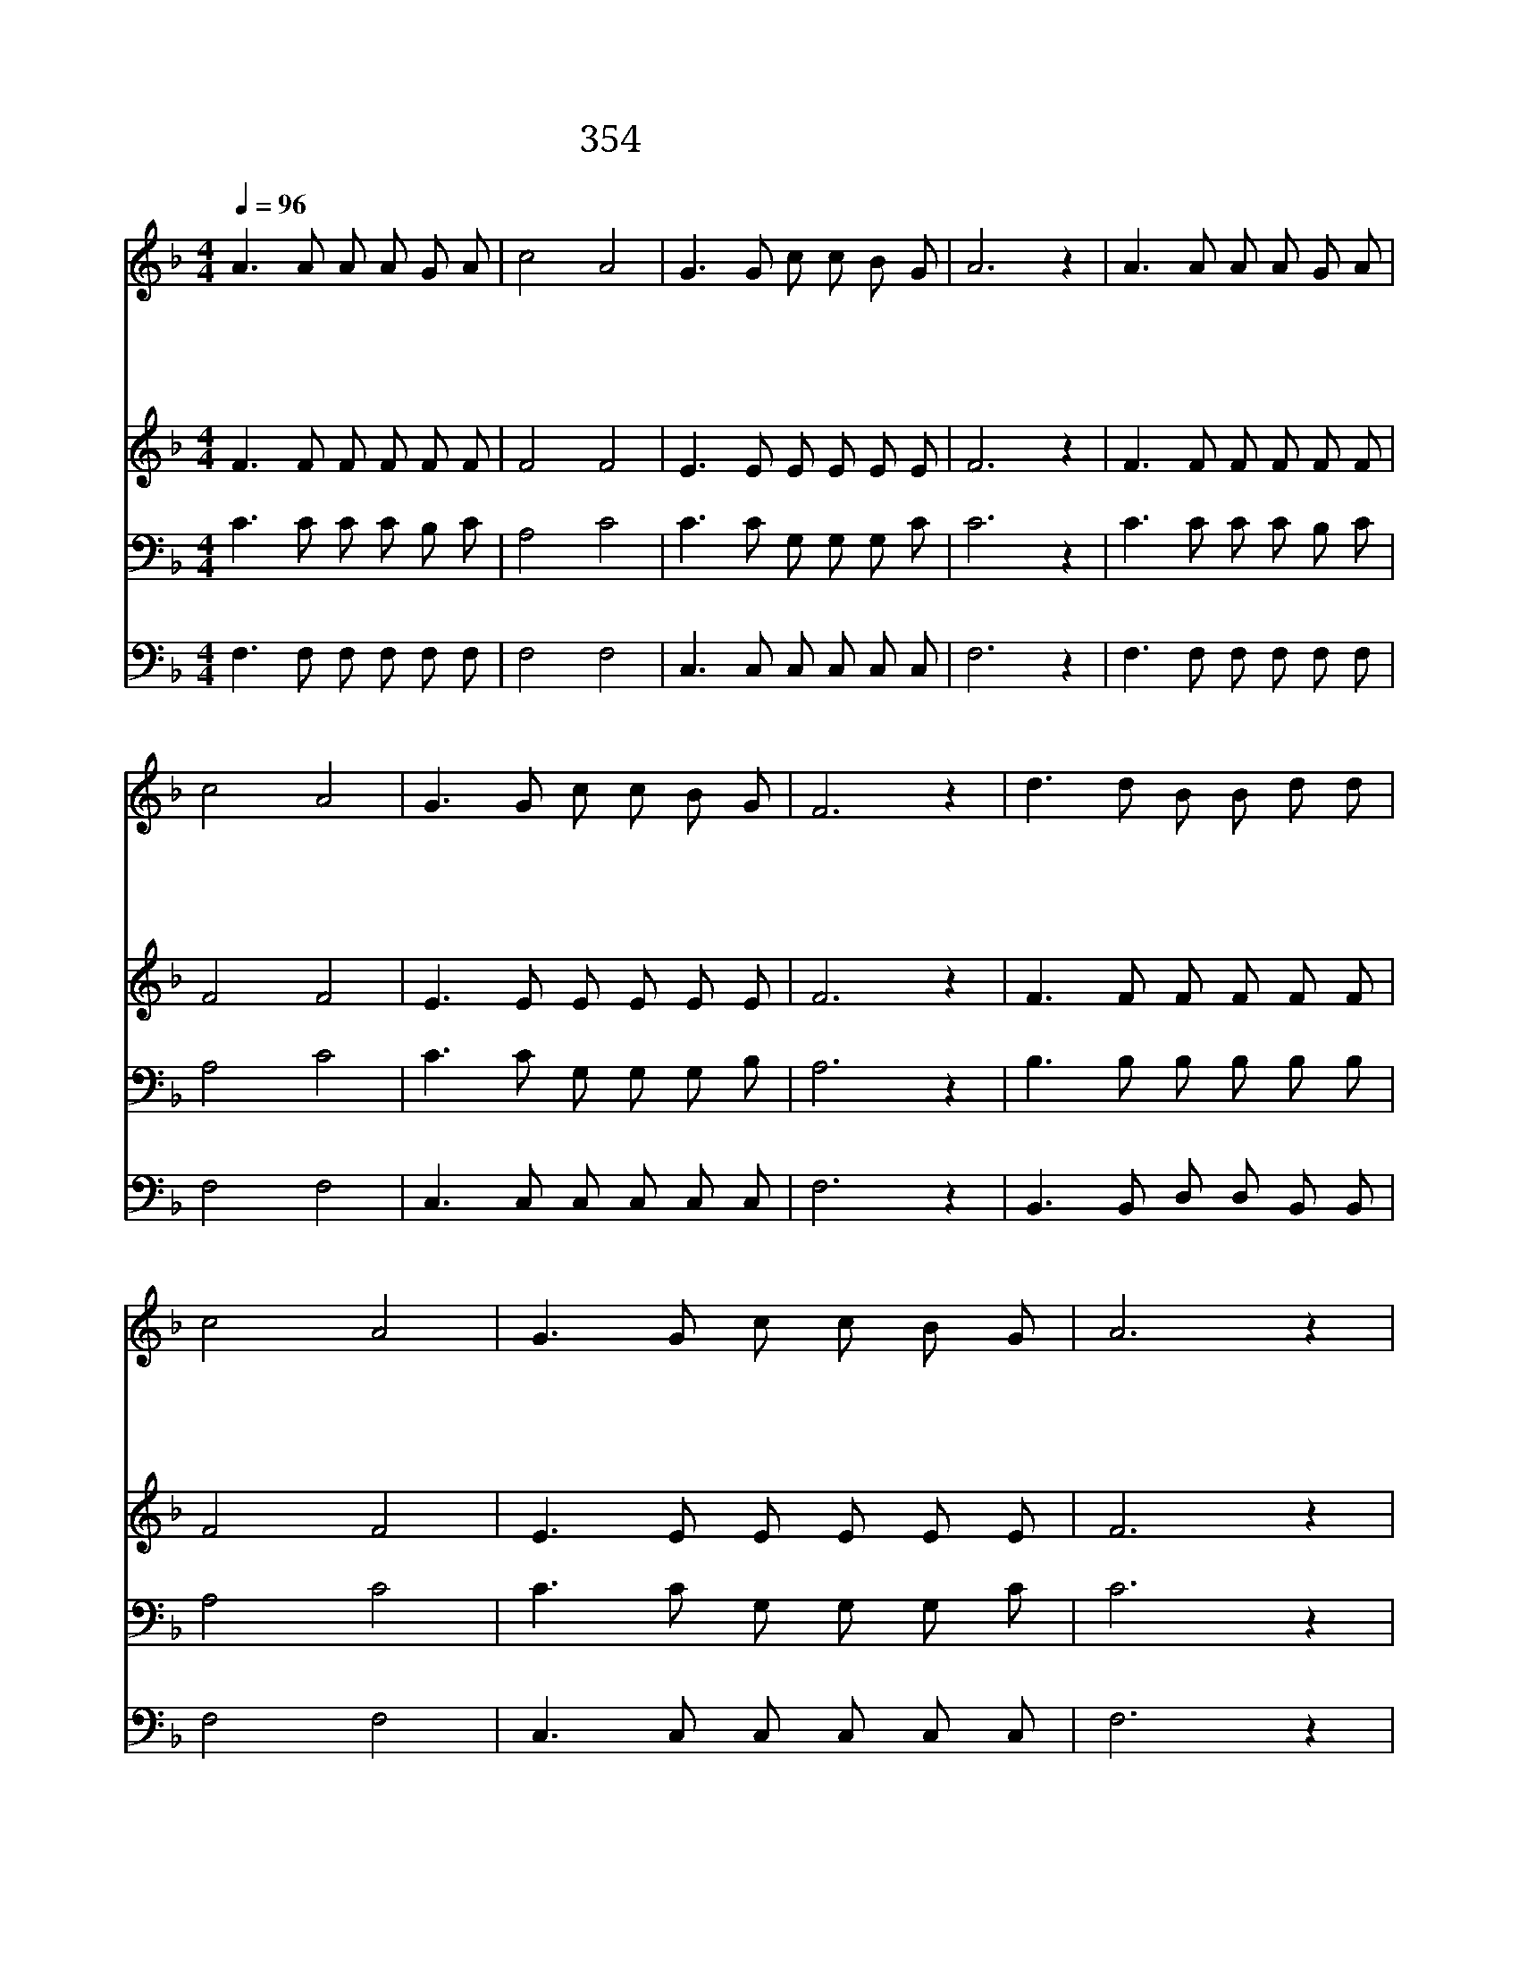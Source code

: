 X:215
T:354 내죄 속해 주신 주께
Z:D.M.James/Anonymous
Z:Copyright May 18th 2000 by 전도환
Z:All Rights Reserved
%%score 1 2 3 4
L:1/8
Q:1/4=96
M:4/4
I:linebreak $
K:F
V:1 treble
V:2 treble
V:3 bass
V:4 bass
V:1
 A3 A A A G A | c4 A4 | G3 G c c B G | A6 z2 | A3 A A A G A | c4 A4 | G3 G c c B G | F6 z2 | %8
w: 내 죄 속 해 주 신|주 께|힘 과 정 성 다 하|니|나 의 온 갖 언 행|심 사|주 를 위 한 것 일|세|
w: 나 의 손 과 발 을|드 려|주 의 명 령 행 하|고|오 직 주 만 바 라|보 며|주 만 찬 양 하 겠|네|
w: 내 가 주 를 바 라|보 니|나 의 영 혼 밝 아|져|십 자 가 를 지 신|주 만|항 상 바 라 봅 니|다|
w: 신 기 하 고 놀 랍|도 다|영 광 스 런 왕 의|왕|나 를 친 구 삼 아|주 사|편 히 쉬 게 하 시|네|
 d3 d B B d d | c4 A4 | G3 G c c B G | A6 z2 | d3 d B B d d | c4 A4 | G3 G c c B G | F6 z2 |] |] %17
w: 내 게 있 는 모 든|것 을|주 를 위 해 바 치|리|내 게 있 는 모 든|것 을|주 를 위 해 바 치|리||
w: 항 상 주 를 찬 송|하 며|주 께 바 치 오 리|다|항 상 주 를 찬 송|하 며|주 께 바 치 오 리|다||
w: 십 자 가 를 바 라|보 며|주 만 따 르 오 리|다|십 자 가 를 바 라|보 며|주 만 따 르 오 리|다||
w: 주 의 날 개 아 래|숨 어|영 원 안 식 얻 겠|네|주 의 날 개 아 래|숨 어|영 원 안 식 얻 겠|네||
V:2
 F3 F F F F F | F4 F4 | E3 E E E E E | F6 z2 | F3 F F F F F | F4 F4 | E3 E E E E E | F6 z2 | %8
 F3 F F F F F | F4 F4 | E3 E E E E E | F6 z2 | F3 F F F F F | F4 F4 | E3 E E E E E | F6 z2 |] |] %17
V:3
 C3 C C C B, C | A,4 C4 | C3 C G, G, G, C | C6 z2 | C3 C C C B, C | A,4 C4 | C3 C G, G, G, B, | %7
 A,6 z2 | B,3 B, B, B, B, B, | A,4 C4 | C3 C G, G, G, C | C6 z2 | B,3 B, B, B, B, B, | A,4 C4 | %14
 C3 C G, G, G, B, | A,6 z2 |] |] %17
V:4
 F,3 F, F, F, F, F, | F,4 F,4 | C,3 C, C, C, C, C, | F,6 z2 | F,3 F, F, F, F, F, | F,4 F,4 | %6
 C,3 C, C, C, C, C, | F,6 z2 | B,,3 B,, D, D, B,, B,, | F,4 F,4 | C,3 C, C, C, C, C, | F,6 z2 | %12
 B,,3 B,, D, D, B,, B,, | F,4 F,4 | C,3 C, C, C, C, C, | F,6 z2 |] |] %17
